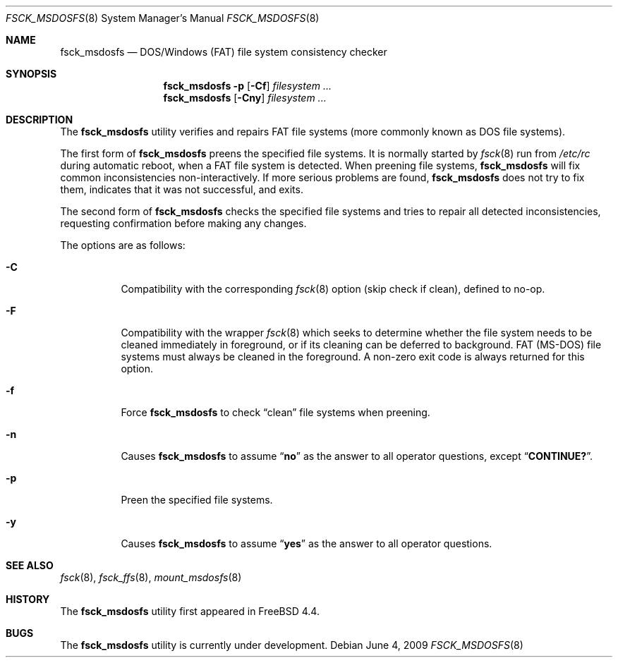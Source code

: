 .\"	$NetBSD: fsck_msdos.8,v 1.9 1997/10/17 11:19:58 ws Exp $
.\"
.\" Copyright (C) 1995 Wolfgang Solfrank
.\" Copyright (c) 1995 Martin Husemann
.\"
.\" Redistribution and use in source and binary forms, with or without
.\" modification, are permitted provided that the following conditions
.\" are met:
.\" 1. Redistributions of source code must retain the above copyright
.\"    notice, this list of conditions and the following disclaimer.
.\" 2. Redistributions in binary form must reproduce the above copyright
.\"    notice, this list of conditions and the following disclaimer in the
.\"    documentation and/or other materials provided with the distribution.
.\"
.\" THIS SOFTWARE IS PROVIDED BY THE AUTHORS ``AS IS'' AND ANY EXPRESS OR
.\" IMPLIED WARRANTIES, INCLUDING, BUT NOT LIMITED TO, THE IMPLIED WARRANTIES
.\" OF MERCHANTABILITY AND FITNESS FOR A PARTICULAR PURPOSE ARE DISCLAIMED.
.\" IN NO EVENT SHALL THE AUTHORS BE LIABLE FOR ANY DIRECT, INDIRECT,
.\" INCIDENTAL, SPECIAL, EXEMPLARY, OR CONSEQUENTIAL DAMAGES (INCLUDING, BUT
.\" NOT LIMITED TO, PROCUREMENT OF SUBSTITUTE GOODS OR SERVICES; LOSS OF USE,
.\" DATA, OR PROFITS; OR BUSINESS INTERRUPTION) HOWEVER CAUSED AND ON ANY
.\" THEORY OF LIABILITY, WHETHER IN CONTRACT, STRICT LIABILITY, OR TORT
.\" (INCLUDING NEGLIGENCE OR OTHERWISE) ARISING IN ANY WAY OUT OF THE USE OF
.\" THIS SOFTWARE, EVEN IF ADVISED OF THE POSSIBILITY OF SUCH DAMAGE.
.\"
.\" $FreeBSD: releng/10.3/sbin/fsck_msdosfs/fsck_msdosfs.8 208596 2010-05-27 13:56:40Z uqs $
.\"
.Dd June 4, 2009
.Dt FSCK_MSDOSFS 8
.Os
.Sh NAME
.Nm fsck_msdosfs
.Nd DOS/Windows (FAT) file system consistency checker
.Sh SYNOPSIS
.Nm
.Fl p
.Op Fl Cf
.Ar filesystem ...
.Nm
.Op Fl Cny
.Ar filesystem ...
.Sh DESCRIPTION
The
.Nm
utility verifies and repairs
.Tn FAT
file systems (more commonly known
as
.Tn DOS
file systems).
.Pp
The first form of
.Nm
preens the specified file systems.
It is normally started by
.Xr fsck 8
run from
.Pa /etc/rc
during automatic reboot, when a FAT file system is detected.
When preening file systems,
.Nm
will fix common inconsistencies non-interactively.
If more serious problems are found,
.Nm
does not try to fix them, indicates that it was not
successful, and exits.
.Pp
The second form of
.Nm
checks the specified file systems and tries to repair all
detected inconsistencies, requesting confirmation before
making any changes.
.Pp
The options are as follows:
.Bl -tag -width indent
.It Fl C
Compatibility with the corresponding
.Xr fsck 8
option (skip check if clean), defined to no-op.
.It Fl F
Compatibility with the wrapper
.Xr fsck 8
which seeks to determine whether the file system needs to be cleaned
immediately in foreground, or if its cleaning can be deferred to background.
FAT (MS-DOS) file systems must always be cleaned in the foreground.
A non-zero exit code is always returned for this option.
.It Fl f
Force
.Nm
to check
.Dq clean
file systems when preening.
.It Fl n
Causes
.Nm
to assume
.Dq Li no
as the answer to all operator
questions, except
.Dq Li CONTINUE? .
.It Fl p
Preen the specified file systems.
.It Fl y
Causes
.Nm
to assume
.Dq Li yes
as the answer to all operator questions.
.El
.Sh SEE ALSO
.Xr fsck 8 ,
.Xr fsck_ffs 8 ,
.Xr mount_msdosfs 8
.Sh HISTORY
The
.Nm
utility first appeared in
.Fx 4.4 .
.Sh BUGS
The
.Nm
utility is
.Ud
